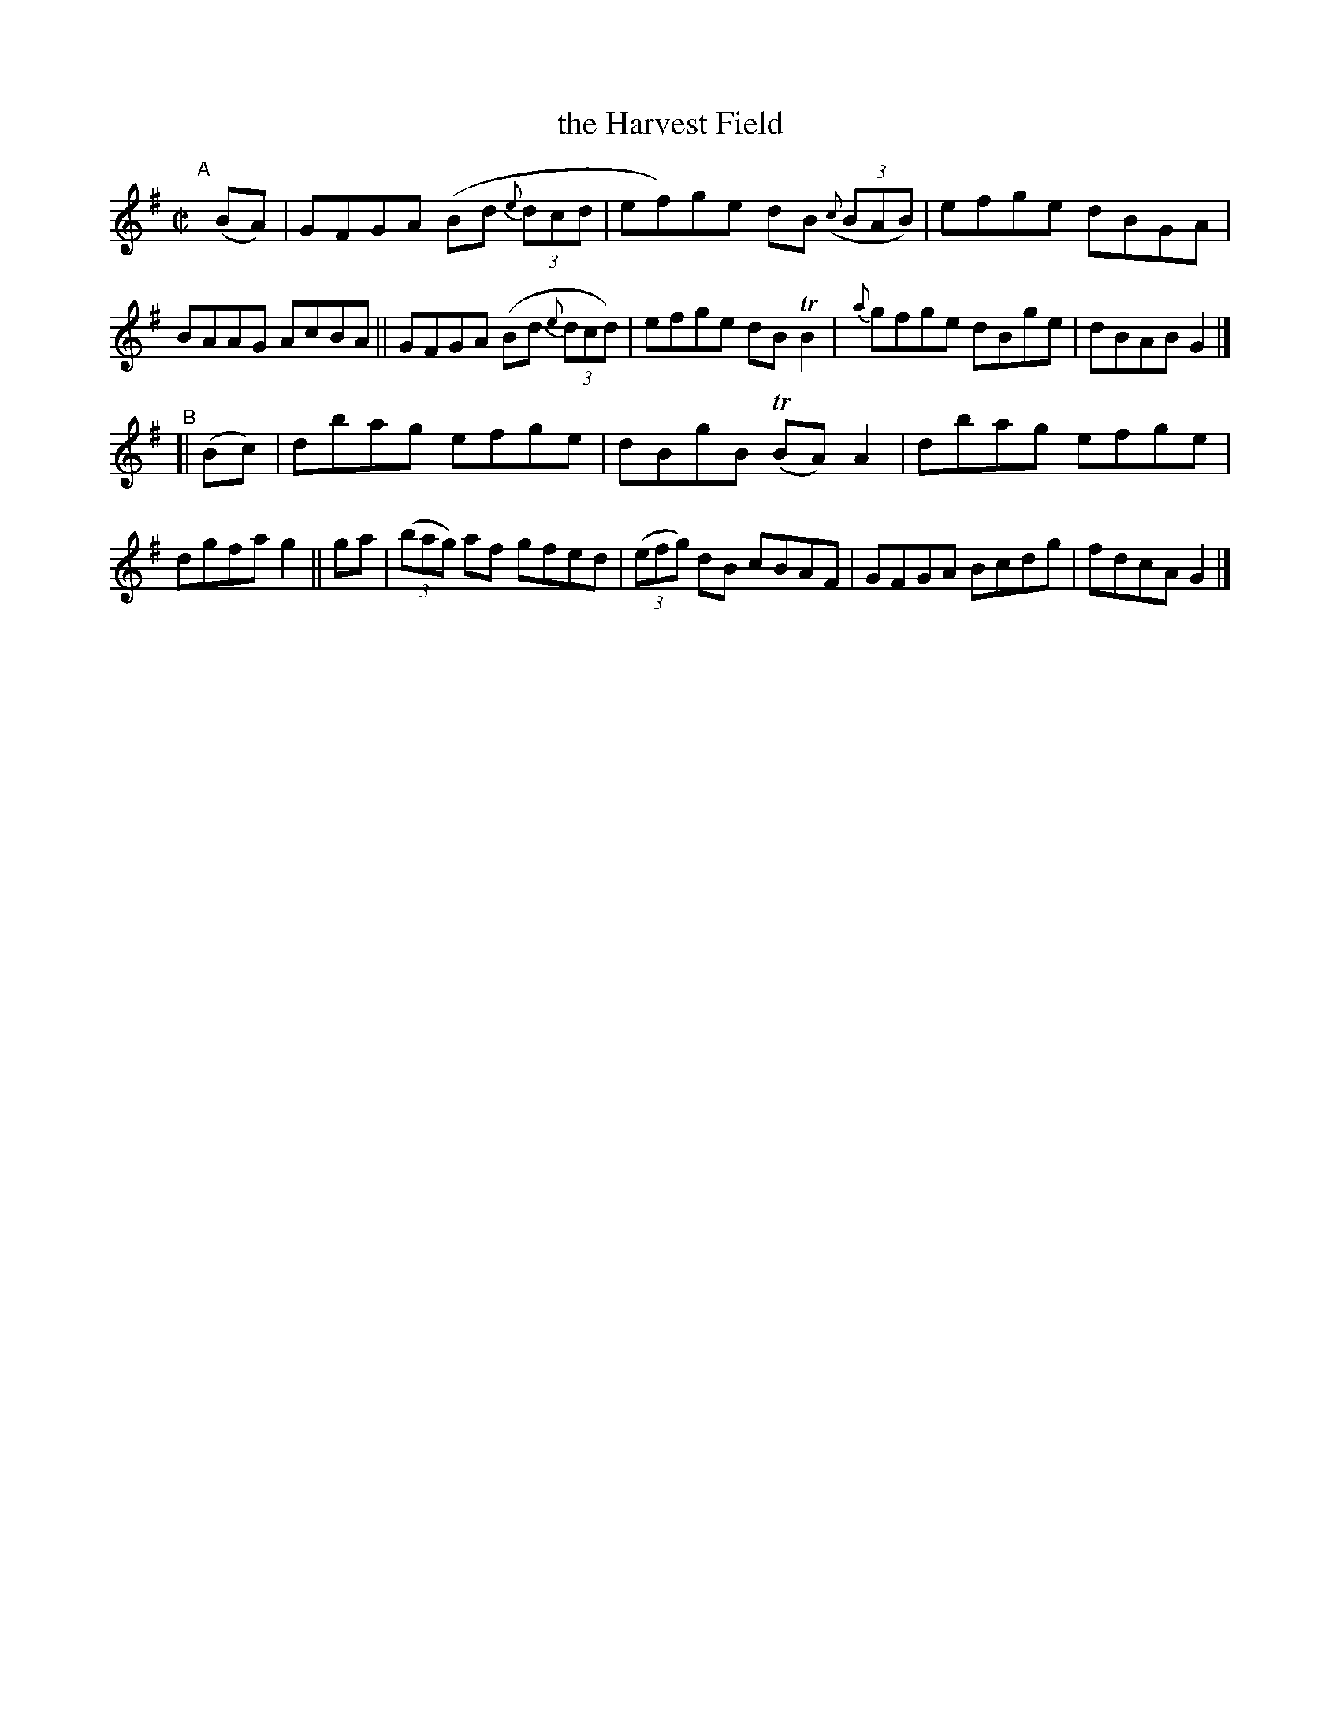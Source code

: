 X: 665
T: the Harvest Field
R: reel
%S: s:2 b:16(8+8)
B: Francis O'Neill: "The Dance Music of Ireland" (1907) #665
Z: Frank Nordberg - http://www.musicaviva.com
F: http://www.musicaviva.com/abc/tunes/ireland/oneill-1001/0665/oneill-1001-0665-1.abc
%m: Tn = (3n/o/n/
%m: Tn2 = (3n/o/n/ m/n/
M: C|
L: 1/8
K: G
%%slurgraces 1
%%graceslurs 1
"^A"[|] (BA) \
|  GFGA (Bd (3{e}dcd | ef)ge dB ((3{c}BAB) | efge dBGA | BAAG AcBA \
|| GFGA (Bd (3{e}dcd) | efge dBTB2 | {a}gfge dBge | dBAB G2 |]
"^B"\
[| (Bc)|  dbag efge | dBgB (TBA)A2 | dbag efge | dgfa g2 \
||  ga | (3(bag) af gfed | (3(efg) dB cBAF | GFGA Bcdg | fdcA G2 |]
